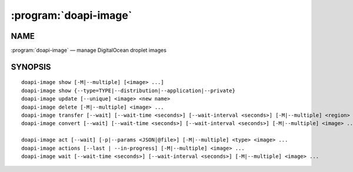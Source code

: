 .. module:: doapi

:program:`doapi-image`
----------------------

NAME
^^^^

:program:`doapi-image` — manage DigitalOcean droplet images

SYNOPSIS
^^^^^^^^

.. Add ``doapi-image [<universal options>]`` once "implicit show" is supported

::

    doapi-image show [-M|--multiple] [<image> ...]
    doapi-image show {--type=TYPE|--distribution|--application|--private}
    doapi-image update [--unique] <image> <new name>
    doapi-image delete [-M|--multiple] <image> ...
    doapi-image transfer [--wait] [--wait-time <seconds>] [--wait-interval <seconds>] [-M|--multiple] <region> <image> ...
    doapi-image convert [--wait] [--wait-time <seconds>] [--wait-interval <seconds>] [-M|--multiple] <image> ...

    doapi-image act [--wait] [-p|--params <JSON|@file>] [-M|--multiple] <type> <image> ...
    doapi-image actions [--last | --in-progress] [-M|--multiple] <image> ...
    doapi-image wait [--wait-time <seconds>] [--wait-interval <seconds>] [-M|--multiple] <image> ...
